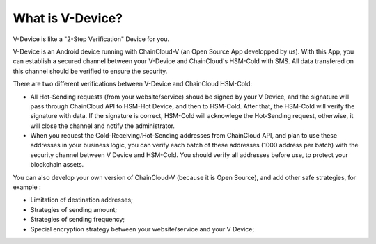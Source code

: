 .. _what-is-v-device:

********************************************************************************
What is V-Device?
********************************************************************************

V-Device is like a "2-Step Verification" Device for you.

V-Device is an Android device running with ChainCloud-V (an Open Source App developped by us). With this App, you can establish a secured channel between your V-Device and ChainCloud's HSM-Cold with SMS. All data transfered on this channel should be verified to ensure the security.

There are two different verifications between V-Device and ChainCloud HSM-Cold:

* All Hot-Sending requests (from your website/service) shoud be signed by your V Device, and the signature will pass through ChainCloud API to HSM-Hot Device, and then to HSM-Cold. After that, the HSM-Cold will verify the signature with data. If the signature is correct, HSM-Cold will acknowlege the Hot-Sending request, otherwise, it will close the channel and notify the administrator.
* When you request the Cold-Receiving/Hot-Sending addresses from ChainCloud API, and plan to use these addresses in your business logic, you can verify each batch of these addresses (1000 address per batch) with the security channel between V Device and HSM-Cold. You should verify all addresses before use, to protect your blockchain assets.

You can also develop your own version of ChainCloud-V (because it is Open Source), and add other safe strategies, for example :

* Limitation of destination addresses;
* Strategies of sending amount;
* Strategies of sending frequency;
* Special encryption strategy between your website/service and your V Device;

